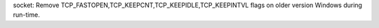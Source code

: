 socket: Remove TCP_FASTOPEN,TCP_KEEPCNT,TCP_KEEPIDLE,TCP_KEEPINTVL flags on
older version Windows during run-time.
